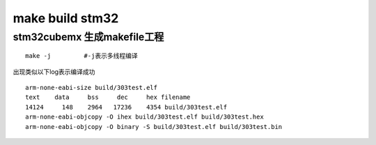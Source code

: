 =========================
make build stm32
=========================

stm32cubemx 生成makefile工程
---------------------------

.. image:: imgs/makestm32/genmk.png
    :scale: 100%

.. image:: imgs/makestm32/make.png
    :scale: 100%
::

    make -j         #-j表示多线程编译


.. image:: imgs/makestm32/terminal.png
    :scale: 100%

出现类似以下log表示编译成功

::

    arm-none-eabi-size build/303test.elf
    text    data     bss     dec     hex filename
    14124     148    2964   17236    4354 build/303test.elf
    arm-none-eabi-objcopy -O ihex build/303test.elf build/303test.hex
    arm-none-eabi-objcopy -O binary -S build/303test.elf build/303test.bin